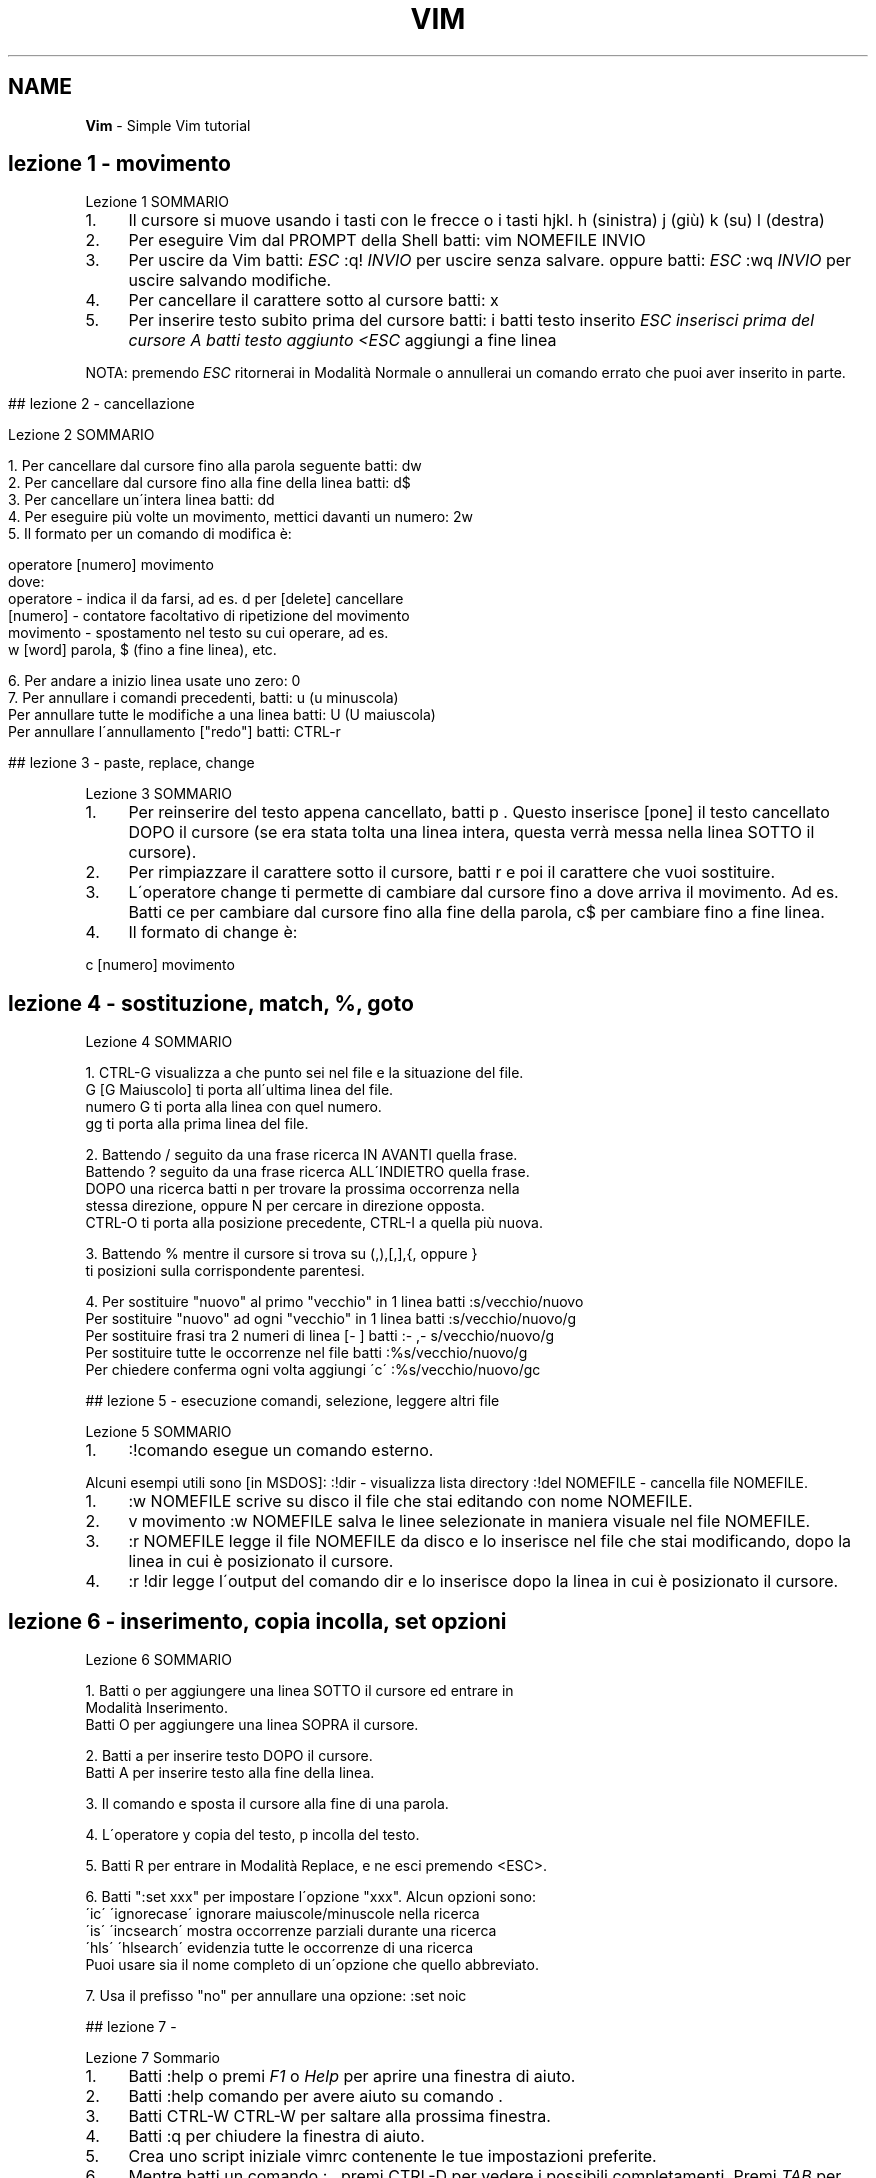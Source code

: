 .\" generated with Ronn/v0.7.3
.\" http://github.com/rtomayko/ronn/tree/0.7.3
.
.TH "VIM" "1" "June 2017" "Filippo Squillace" "vim"
.
.SH "NAME"
\fBVim\fR \- Simple Vim tutorial
.
.SH "lezione 1 \- movimento"
Lezione 1 SOMMARIO
.
.IP "1." 4
Il cursore si muove usando i tasti con le frecce o i tasti hjkl\. h (sinistra) j (giù) k (su) l (destra)
.
.IP "2." 4
Per eseguire Vim dal PROMPT della Shell batti: vim NOMEFILE INVIO
.
.IP "3." 4
Per uscire da Vim batti: \fIESC\fR :q! \fIINVIO\fR per uscire senza salvare\. oppure batti: \fIESC\fR :wq \fIINVIO\fR per uscire salvando modifiche\.
.
.IP "4." 4
Per cancellare il carattere sotto al cursore batti: x
.
.IP "5." 4
Per inserire testo subito prima del cursore batti: i batti testo inserito \fIESC inserisci prima del cursore A batti testo aggiunto <ESC\fR aggiungi a fine linea
.
.IP "" 0
.
.P
NOTA: premendo \fIESC\fR ritornerai in Modalità Normale o annullerai un comando errato che puoi aver inserito in parte\.
.
.IP "" 4
.
.nf



## lezione 2 \- cancellazione

Lezione 2 SOMMARIO


1\. Per cancellare dal cursore fino alla parola seguente batti:      dw
2\. Per cancellare dal cursore fino alla fine della linea batti:     d$
3\. Per cancellare un\'intera linea batti:    dd
4\. Per eseguire più volte un movimento, mettici davanti un numero:  2w
5\. Il formato per un comando di modifica è:

operatore   [numero]   movimento
dove:
operatore \- indica il da farsi, ad es\.  d  per [delete] cancellare
[numero]  \- contatore facoltativo di ripetizione del movimento
movimento \- spostamento nel testo su cui operare, ad es\.
w [word] parola, $ (fino a fine linea), etc\.

6\. Per andare a inizio linea usate uno zero:    0
7\. Per annullare i comandi precedenti, batti:           u (u minuscola)
Per annullare tutte le modifiche a una linea batti:    U (U maiuscola)
Per annullare l\'annullamento ["redo"]     batti:    CTRL\-r



## lezione 3 \- paste, replace, change
.
.fi
.
.IP "" 0
.
.P
Lezione 3 SOMMARIO
.
.IP "1." 4
Per reinserire del testo appena cancellato, batti p \. Questo inserisce [pone] il testo cancellato DOPO il cursore (se era stata tolta una linea intera, questa verrà messa nella linea SOTTO il cursore)\.
.
.IP "2." 4
Per rimpiazzare il carattere sotto il cursore, batti r e poi il carattere che vuoi sostituire\.
.
.IP "3." 4
L\'operatore change ti permette di cambiare dal cursore fino a dove arriva il movimento\. Ad es\. Batti ce per cambiare dal cursore fino alla fine della parola, c$ per cambiare fino a fine linea\.
.
.IP "4." 4
Il formato di change è:
.
.IP "" 0
.
.P
c [numero] movimento
.
.SH "lezione 4 \- sostituzione, match, %, goto"
.
.nf

Lezione 4 SOMMARIO


1\. CTRL\-G  visualizza a che punto sei nel file e la situazione del file\.
G  [G Maiuscolo] ti porta all\'ultima linea del file\.
numero G  ti porta alla linea con quel numero\.
gg  ti porta alla prima linea del file\.

2\. Battendo  /  seguito da una frase ricerca IN AVANTI quella frase\.
Battendo  ?  seguito da una frase ricerca ALL\'INDIETRO quella frase\.
DOPO una ricerca batti    n   per trovare la prossima occorrenza nella
stessa direzione, oppure  N   per cercare in direzione opposta\.
CTRL\-O ti porta alla posizione precedente, CTRL\-I a quella più nuova\.

3\. Battendo  %  mentre il cursore si trova su  (,),[,],{, oppure }
ti posizioni sulla corrispondente parentesi\.

4\. Per sostituire "nuovo" al primo "vecchio" in 1 linea batti :s/vecchio/nuovo
Per sostituire "nuovo" ad ogni  "vecchio" in 1 linea batti :s/vecchio/nuovo/g
Per sostituire frasi tra 2 numeri di linea [\- ]  batti   :\- ,\- s/vecchio/nuovo/g
Per sostituire tutte le occorrenze nel file batti        :%s/vecchio/nuovo/g
Per chiedere conferma ogni volta aggiungi \'c\'       :%s/vecchio/nuovo/gc



## lezione 5 \- esecuzione comandi, selezione, leggere altri file
.
.fi
.
.P
Lezione 5 SOMMARIO
.
.IP "1." 4
:!comando esegue un comando esterno\.
.
.IP "" 0
.
.P
Alcuni esempi utili sono [in MSDOS]: :!dir \- visualizza lista directory :!del NOMEFILE \- cancella file NOMEFILE\.
.
.IP "1." 4
:w NOMEFILE scrive su disco il file che stai editando con nome NOMEFILE\.
.
.IP "2." 4
v movimento :w NOMEFILE salva le linee selezionate in maniera visuale nel file NOMEFILE\.
.
.IP "3." 4
:r NOMEFILE legge il file NOMEFILE da disco e lo inserisce nel file che stai modificando, dopo la linea in cui è posizionato il cursore\.
.
.IP "4." 4
:r !dir legge l\'output del comando dir e lo inserisce dopo la linea in cui è posizionato il cursore\.
.
.IP "" 0
.
.SH "lezione 6 \- inserimento, copia incolla, set opzioni"
.
.nf

Lezione 6 SOMMARIO

1\. Batti  o  per aggiungere una linea SOTTO il cursore ed entrare in
Modalità Inserimento\.
Batti  O  per aggiungere una linea SOPRA il cursore\.

2\. Batti  a  per inserire testo DOPO il cursore\.
Batti  A  per inserire testo alla fine della linea\.

3\. Il comando   e  sposta il cursore alla fine di una parola\.

4\. L\'operatore  y  copia del testo,  p  incolla del testo\.

5\. Batti  R  per entrare in Modalità Replace, e ne esci premendo <ESC>\.

6\. Batti ":set xxx" per impostare l\'opzione "xxx"\. Alcun opzioni sono:
\'ic\' \'ignorecase\'   ignorare maiuscole/minuscole nella ricerca
\'is\' \'incsearch\'    mostra occorrenze parziali durante una ricerca
\'hls\' \'hlsearch\'    evidenzia tutte le occorrenze di una ricerca
Puoi usare sia il nome completo di un\'opzione che quello abbreviato\.

7\. Usa il prefisso "no" per annullare una opzione:   :set noic



## lezione 7 \-
.
.fi
.
.P
Lezione 7 Sommario
.
.IP "1." 4
Batti :help o premi \fIF1\fR o \fIHelp\fR per aprire una finestra di aiuto\.
.
.IP "2." 4
Batti :help comando per avere aiuto su comando \.
.
.IP "3." 4
Batti CTRL\-W CTRL\-W per saltare alla prossima finestra\.
.
.IP "4." 4
Batti :q per chiudere la finestra di aiuto\.
.
.IP "5." 4
Crea uno script iniziale vimrc contenente le tue impostazioni preferite\.
.
.IP "6." 4
Mentre batti un comando : , premi CTRL\-D per vedere i possibili completamenti\. Premi \fITAB\fR per usare il completamento desiderato\.
.
.IP "" 0
.
.P
~~~~~~~~~~~~~~~~~~~~~~~~~~~~~~~~~~~~~~~~~~~~~~~~~~~~~~~~~~~~~~~~~~~~~~~~~~~~~~
